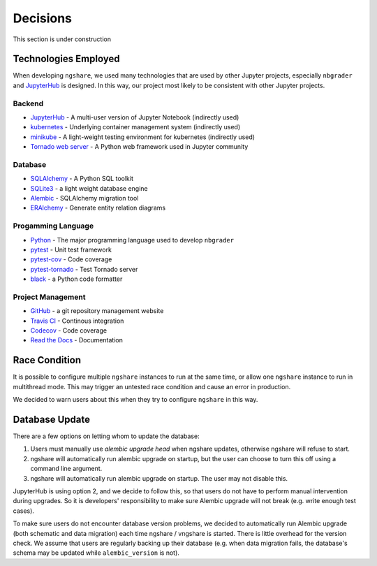 Decisions
=========

This section is under construction

Technologies Employed
---------------------

When developing ``ngshare``, we used many technologies that are used by other Jupyter projects, especially ``nbgrader`` and `JupyterHub <https://github.com/jupyterhub/jupyterhub>`_ is designed. In this way, our project most likely to be consistent with other Jupyter projects.

Backend
^^^^^^^
* `JupyterHub <https://github.com/jupyterhub/jupyterhub>`_ - A multi-user
  version of Jupyter Notebook (indirectly used)
* `kubernetes <https://kubernetes.io/>`_ - Underlying container management
  system (indirectly used)
* `minikube <https://kubernetes.io/docs/setup/learning-environment/minikube/>`_ -
  A light-weight testing environment for kubernetes (indirectly used)
* `Tornado web server <https://www.tornadoweb.org/>`_ - A Python web framework
  used in Jupyter community

Database
^^^^^^^^
* `SQLAlchemy <https://www.sqlalchemy.org/>`_ - A Python SQL toolkit
* `SQLite3 <https://www.sqlite.org/index.html>`_ - a light weight database
  engine
* `Alembic <https://alembic.sqlalchemy.org/>`_ - SQLAlchemy migration tool
* `ERAlchemy <https://github.com/Alexis-benoist/eralchemy>`_ - Generate entity
  relation diagrams

Progamming Language
^^^^^^^^^^^^^^^^^^^
* `Python <https://www.python.org/>`_ - The major programming language used to
  develop ``nbgrader``
* `pytest <https://pypi.org/project/pytest/>`_ - Unit test framework
* `pytest-cov <https://pypi.org/project/pytest-cov/>`_ - Code coverage
* `pytest-tornado <https://pypi.org/project/pytest-tornado/>`_ - Test Tornado
  server
* `black <https://github.com/psf/black>`_ - a Python code formatter

Project Management
^^^^^^^^^^^^^^^^^^
* `GitHub <https://github.com/>`_ - a git repository management website
* `Travis CI <https://travis-ci.org/>`_ - Continous integration
* `Codecov <https://codecov.io/>`_ - Code coverage
* `Read the Docs <https://readthedocs.org/>`_ - Documentation

Race Condition
--------------
It is possible to configure multiple ``ngshare`` instances to run at the same time, or allow one ``ngshare`` instance to run in multithread mode. This may trigger an untested race condition and cause an error in production.

We decided to warn users about this when they try to configure ``ngshare`` in this way.

Database Update
---------------
There are a few options on letting whom to update the database:

1. Users must manually use `alembic upgrade head` when ngshare updates,
   otherwise ngshare will refuse to start.
2. ngshare will automatically run alembic upgrade on startup, but the user can
   choose to turn this off using a command line argument.
3. ngshare will automatically run alembic upgrade on startup. The user may not
   disable this.

JupyterHub is using option 2, and we decide to follow this, so that users do not have to perform manual intervention during upgrades. So it is developers' responsibility to make sure Alembic upgrade will not break (e.g. write enough test cases).

To make sure users do not encounter database version problems, we decided to automatically run Alembic upgrade (both schematic and data migration) each time ngshare / vngshare is started. There is little overhead for the version check. We assume that users are regularly backing up their database (e.g. when data migration fails, the database's schema may be updated while ``alembic_version`` is not).

